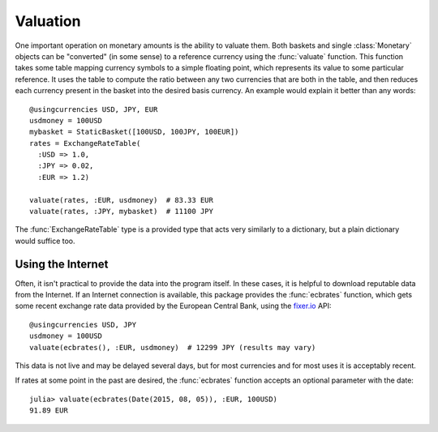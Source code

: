 Valuation
=========

One important operation on monetary amounts is the ability to valuate them. Both
baskets and single :class:`Monetary` objects can be "converted" (in some sense)
to a reference currency using the :func:`valuate` function. This function takes
some table mapping currency symbols to a simple floating point, which represents
its value to some particular reference. It uses the table to compute the ratio
between any two currencies that are both in the table, and then reduces each
currency present in the basket into the desired basis currency. An example would
explain it better than any words::

  @usingcurrencies USD, JPY, EUR
  usdmoney = 100USD
  mybasket = StaticBasket([100USD, 100JPY, 100EUR])
  rates = ExchangeRateTable(
    :USD => 1.0,
    :JPY => 0.02,
    :EUR => 1.2)

  valuate(rates, :EUR, usdmoney)  # 83.33 EUR
  valuate(rates, :JPY, mybasket)  # 11100 JPY

The :func:`ExchangeRateTable` type is a provided type that acts very similarly
to a dictionary, but a plain dictionary would suffice too.

Using the Internet
------------------

Often, it isn't practical to provide the data into the program itself. In these
cases, it is helpful to download reputable data from the Internet. If an
Internet connection is available, this package provides the :func:`ecbrates`
function, which gets some recent exchange rate data provided by the European
Central Bank, using the `fixer.io <https://fixer.io/>`_ API::

  @usingcurrencies USD, JPY
  usdmoney = 100USD
  valuate(ecbrates(), :EUR, usdmoney)  # 12299 JPY (results may vary)

This data is not live and may be delayed several days, but for most currencies
and for most uses it is acceptably recent.

If rates at some point in the past are desired, the :func:`ecbrates` function
accepts an optional parameter with the date::

  julia> valuate(ecbrates(Date(2015, 08, 05)), :EUR, 100USD)
  91.89 EUR
